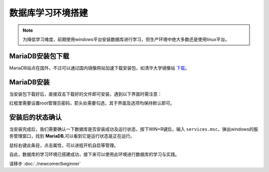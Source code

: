 数据库学习环境搭建
========================
.. note:: 
    为降低学习难度，前期使用windows平台安装数据库进行学习，但生产环境中绝大多数还是使用linux平台。

MariaDB安装包下载
-----------------------
MariaDB站点在国外，不过可以通过国内镜像网站加速下载安装包，如清华大学镜像站 `下载`_。

.. _下载: https://mirrors.tuna.tsinghua.edu.cn/mariadb/mariadb-11.5.2/winx64-packages/mariadb-11.5.2-winx64.msi

MariaDB安装
----------------
当安装包下载好后，直接双击下载好的文件即可安装，遇到以下界面时需注意：

.. image:: img/1-1.png
    :align: center

红框里需要设置root管理员密码，箭头处需要勾选，其于界面及选项均保持默认即可。

.. _install_after_label:

安装后的状态确认
-----------------------
当安装完成后，我们需要确认一下数据库是否安装成功及运行状态，按下WIN+R键后，输入 ``services.msc``，弹出windows的服务管理窗口，找到 **MariaDB**,可以看到它是运行状态是正在运行。

.. image:: img/1-2.png
    :align: center

鼠标右键此条目，点击属性，可以进程开机自启等管理。

自此，数据库的学习环境已搭建成功，接下来可以使用此环境进行数据库的学习与实践。

请移步 :doc:`./newcomer/beginner`